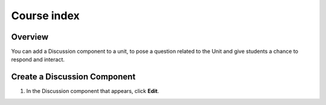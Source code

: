 .. _Course index:

############
Course index
############

*******************
Overview
*******************

You can add a Discussion component to a unit, to pose a question related to the
Unit and give students a chance to respond and interact.


*****************************
Create a Discussion Component
*****************************

#. In the Discussion component that appears, click **Edit**.

   .. image:: _static/6_course_index-1.png
    :alt: Image of the discussion component with the Edit button circled
